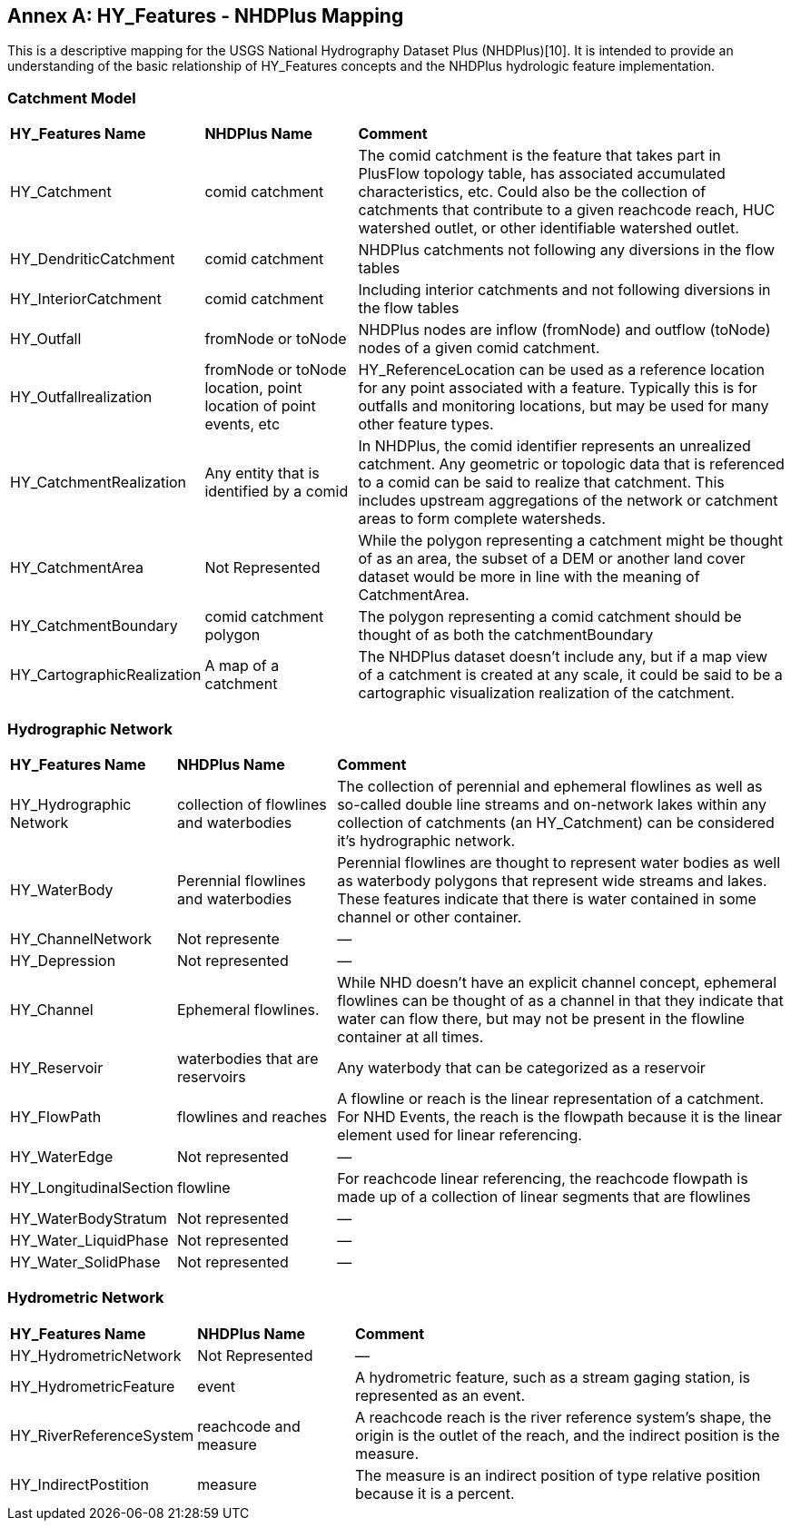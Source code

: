 [appendix]
:appendix-caption: Annex
== HY_Features  - NHDPlus  Mapping

This is a descriptive mapping for the USGS National Hydrography Dataset Plus (NHDPlus)[10]. It is intended to provide an understanding of the basic relationship of HY_Features concepts and the NHDPlus hydrologic feature implementation.

[#annexD_1]
=== Catchment Model


[cols="1,2,6"]
|===
|*HY_Features Name*|*NHDPlus Name*|*Comment*
|HY_Catchment|comid catchment|The comid catchment is the feature that takes part in PlusFlow topology table, has associated accumulated characteristics, etc. Could also be the collection of catchments that contribute to a given reachcode reach, HUC watershed outlet, or other identifiable watershed outlet.
|HY_DendriticCatchment|comid catchment|NHDPlus catchments not following any diversions in the flow tables
|HY_InteriorCatchment|comid catchment|Including interior catchments and not following diversions in the flow tables
|HY_Outfall|fromNode or toNode|NHDPlus nodes are inflow (fromNode) and outflow (toNode) nodes of a given comid catchment.
|HY_Outfallrealization|fromNode or toNode location, point location of point events, etc|HY_ReferenceLocation can be used as a reference location for any point associated with a feature. Typically this is for outfalls and monitoring locations, but may be used for many other feature types.
|HY_CatchmentRealization|Any entity that is identified by a comid|In NHDPlus, the comid identifier represents an unrealized catchment. Any geometric or topologic data that is referenced to a comid can be said to realize that catchment. This includes upstream aggregations of the network or catchment areas to form complete watersheds.
|HY_CatchmentArea|Not Represented|While the polygon representing a catchment might be thought of as an area, the subset of a DEM or another land cover dataset would be more in line with the meaning of CatchmentArea.
|HY_CatchmentBoundary|comid catchment polygon|The polygon representing a comid catchment should be thought of as both the catchmentBoundary
|HY_CartographicRealization|A map of a catchment|The NHDPlus dataset doesn't include any, but if a map view of a catchment is created at any scale, it could be said to be a cartographic visualization realization of the catchment.
|===

[#annexD_2]
=== Hydrographic Network

[cols="1,2,6"]
|===
|*HY_Features Name*|*NHDPlus Name*|*Comment*
|HY_Hydrographic Network|collection of flowlines and waterbodies|The collection of perennial and ephemeral flowlines as well as so-called double line streams and on-network lakes within any collection of catchments (an HY_Catchment) can be considered it's hydrographic network.
|HY_WaterBody|Perennial flowlines and waterbodies|Perennial flowlines are thought to represent water bodies as well as waterbody polygons that represent wide streams and lakes. These features indicate that there is water contained in some channel or other container.
|HY_ChannelNetwork|Not represente|—
|HY_Depression|Not represented|—
|HY_Channel|Ephemeral flowlines.|While NHD doesn't have an explicit channel concept, ephemeral flowlines can be thought of as a channel in that they indicate that water can flow there, but may not be present in the flowline container at all times.
|HY_Reservoir|waterbodies that are reservoirs|Any waterbody that can be categorized as a reservoir 
|HY_FlowPath|flowlines and reaches|A flowline or reach is the linear representation of a catchment. For NHD Events, the reach is the flowpath because it is the linear element used for linear referencing.
|HY_WaterEdge|Not represented|—
|HY_LongitudinalSection|flowline|For reachcode linear referencing, the reachcode flowpath is made up of a collection of linear segments that are flowlines
|HY_WaterBodyStratum|Not represented|—
|HY_Water_LiquidPhase|Not represented|—
|HY_Water_SolidPhase|Not represented|—
|===

[#annexD_3]
=== Hydrometric Network

[cols="1,2,6"]
|===
|*HY_Features Name*|*NHDPlus Name*|*Comment*
|HY_HydrometricNetwork|Not Represented|—
|HY_HydrometricFeature|event|A hydrometric feature, such as a stream gaging station, is represented as an event.
|HY_RiverReferenceSystem|reachcode and measure|A reachcode reach is the river reference system's shape, the origin is the outlet of the reach, and the indirect position is the measure.
|HY_IndirectPostition|measure|The measure is an indirect position of type relative position because it is a percent.
|===
